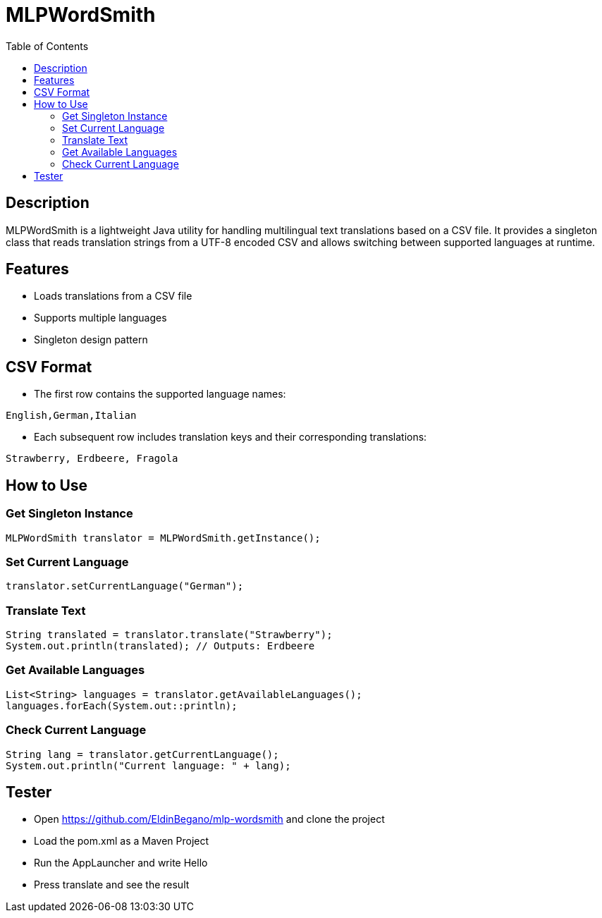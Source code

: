 = MLPWordSmith
:toc: left
:icons: font

== Description

MLPWordSmith is a lightweight Java utility for handling multilingual text translations based on a CSV file. It provides a singleton class that reads translation strings from a UTF-8 encoded CSV and allows switching between supported languages at runtime.

== Features

- Loads translations from a CSV file
- Supports multiple languages
- Singleton design pattern

== CSV Format

* The first row contains the supported language names:
[source, csv]
----
English,German,Italian
----

* Each subsequent row includes translation keys and their corresponding translations:
[source, csv]
----
Strawberry, Erdbeere, Fragola
----

== How to Use

=== Get Singleton Instance

[source,java]
----
MLPWordSmith translator = MLPWordSmith.getInstance();
----

=== Set Current Language

[source, java]
----
translator.setCurrentLanguage("German");
----

=== Translate Text

[source, java]
----
String translated = translator.translate("Strawberry");
System.out.println(translated); // Outputs: Erdbeere
----

=== Get Available Languages

[source, java]
----
List<String> languages = translator.getAvailableLanguages();
languages.forEach(System.out::println);
----

=== Check Current Language

[source, java]
----
String lang = translator.getCurrentLanguage();
System.out.println("Current language: " + lang);
----

== Tester

* Open https://github.com/EldinBegano/mlp-wordsmith and clone the project

* Load the pom.xml as a Maven Project

* Run the AppLauncher and write Hello

* Press translate and see the result

